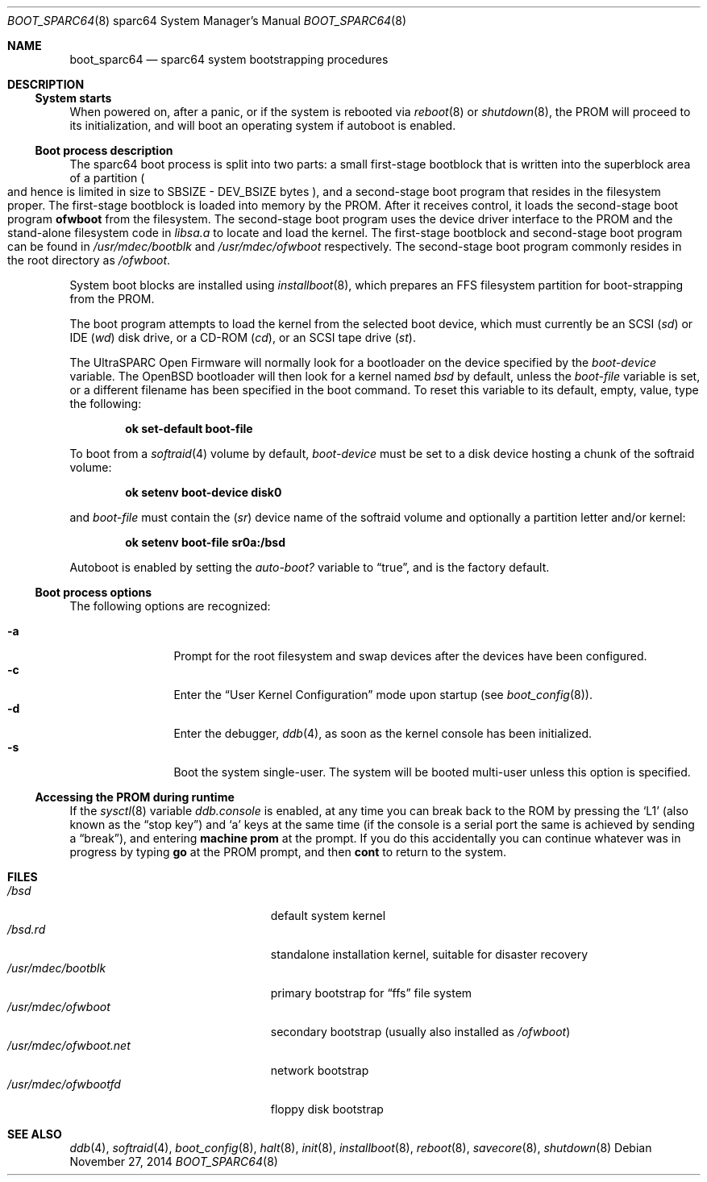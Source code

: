 .\"	$OpenBSD: boot_sparc64.8,v 1.15 2014/11/27 14:57:36 schwarze Exp $
.\"
.\" Copyright (c) 1992, 1993
.\"	The Regents of the University of California.  All rights reserved.
.\"
.\" Redistribution and use in source and binary forms, with or without
.\" modification, are permitted provided that the following conditions
.\" are met:
.\" 1. Redistributions of source code must retain the above copyright
.\"    notice, this list of conditions and the following disclaimer.
.\" 2. Redistributions in binary form must reproduce the above copyright
.\"    notice, this list of conditions and the following disclaimer in the
.\"    documentation and/or other materials provided with the distribution.
.\" 3. Neither the name of the University nor the names of its contributors
.\"    may be used to endorse or promote products derived from this software
.\"    without specific prior written permission.
.\"
.\" THIS SOFTWARE IS PROVIDED BY THE REGENTS AND CONTRIBUTORS ``AS IS'' AND
.\" ANY EXPRESS OR IMPLIED WARRANTIES, INCLUDING, BUT NOT LIMITED TO, THE
.\" IMPLIED WARRANTIES OF MERCHANTABILITY AND FITNESS FOR A PARTICULAR PURPOSE
.\" ARE DISCLAIMED.  IN NO EVENT SHALL THE REGENTS OR CONTRIBUTORS BE LIABLE
.\" FOR ANY DIRECT, INDIRECT, INCIDENTAL, SPECIAL, EXEMPLARY, OR CONSEQUENTIAL
.\" DAMAGES (INCLUDING, BUT NOT LIMITED TO, PROCUREMENT OF SUBSTITUTE GOODS
.\" OR SERVICES; LOSS OF USE, DATA, OR PROFITS; OR BUSINESS INTERRUPTION)
.\" HOWEVER CAUSED AND ON ANY THEORY OF LIABILITY, WHETHER IN CONTRACT, STRICT
.\" LIABILITY, OR TORT (INCLUDING NEGLIGENCE OR OTHERWISE) ARISING IN ANY WAY
.\" OUT OF THE USE OF THIS SOFTWARE, EVEN IF ADVISED OF THE POSSIBILITY OF
.\" SUCH DAMAGE.
.\"
.\"     @(#)boot_sparc.8	8.2 (Berkeley) 4/19/94
.\"
.Dd $Mdocdate: November 27 2014 $
.Dt BOOT_SPARC64 8 sparc64
.Os
.Sh NAME
.Nm boot_sparc64
.Nd sparc64 system bootstrapping procedures
.Sh DESCRIPTION
.Ss System starts
When powered on, after a panic, or if the system is rebooted via
.Xr reboot 8
or
.Xr shutdown 8 ,
the PROM will proceed to its initialization, and will boot an operating
system if autoboot is enabled.
.Ss Boot process description
The sparc64 boot process is split into two parts: a small first-stage bootblock
that is written into the superblock area of a partition
.Po
and hence is limited in size to SBSIZE - DEV_BSIZE bytes
.Pc ,
and a second-stage boot program that resides in the filesystem proper.
The first-stage bootblock is loaded into memory by the PROM.
After it receives control, it loads the second-stage boot program
.Sy ofwboot
from the filesystem.
The second-stage boot program uses the device driver interface to
the PROM and the stand-alone filesystem code in
.Pa libsa.a
to locate and load the kernel.
The first-stage bootblock and second-stage boot program can be found in
.Pa /usr/mdec/bootblk
and
.Pa /usr/mdec/ofwboot
respectively.
The second-stage boot program commonly resides in the root directory as
.Pa /ofwboot .
.Pp
System boot blocks are installed using
.Xr installboot 8 ,
which prepares an FFS filesystem partition for boot-strapping from the PROM.
.Pp
The boot program attempts to load the kernel from the selected
boot device, which must currently be an SCSI
.Pq Pa sd
or IDE
.Pq Pa wd
disk drive, or a CD-ROM
.Pq Pa cd ,
or an SCSI tape drive
.Pq Pa st .
.Pp
The UltraSPARC Open Firmware
will normally look for a bootloader on the device specified by the
.Va boot-device
variable.
The
.Ox
bootloader will then look for a kernel named
.Pa bsd
by default, unless the
.Va boot-file
variable is set, or a different filename has been specified
in the boot command.
To reset this variable to its default, empty, value, type the following:
.Pp
.D1 Sy ok Li set-default boot-file
.Pp
To boot from a
.Xr softraid 4
volume by default,
.Va boot-device
must be set to a disk device hosting a chunk of the softraid volume:
.Pp
.D1 Sy ok Li setenv boot-device disk0
.Pp
and
.Va boot-file
must contain the
.Pq Pa sr
device name of the softraid volume and optionally a partition letter
and/or kernel:
.Pp
.D1 Sy ok Li setenv boot-file sr0a:/bsd
.Pp
Autoboot is enabled by setting the
.Va auto-boot?\&
variable to
.Dq true ,
and is the factory default.
.Ss Boot process options
The following options are recognized:
.Pp
.Bl -tag -width "-XXX" -offset indent -compact
.It Fl a
Prompt for the root filesystem and swap devices after the devices have
been configured.
.It Fl c
Enter the
.Dq User Kernel Configuration
mode upon startup
.Pq see Xr boot_config 8 .
.It Fl d
Enter the debugger,
.Xr ddb 4 ,
as soon as the kernel console has been initialized.
.It Fl s
Boot the system single-user.
The system will be booted multi-user unless this option is specified.
.El
.Ss Accessing the PROM during runtime
If the
.Xr sysctl 8
variable
.Va ddb.console
is enabled, at any time you can break back to the ROM by pressing the
.Sq L1
.Pq also known as the Dq stop key
and
.Sq a
keys at the same time (if the console is a serial port the same is
achieved by sending a
.Dq break ) ,
and entering
.Ic machine prom
at the prompt.
If you do this accidentally you can continue whatever was in progress
by typing
.Ic go
at the PROM prompt, and then
.Ic cont
to return to the system.
.Sh FILES
.Bl -tag -width /usr/mdec/ofwboot.net -compact
.It Pa /bsd
default system kernel
.It Pa /bsd.rd
standalone installation kernel, suitable for disaster recovery
.It Pa /usr/mdec/bootblk
primary bootstrap for
.Dq ffs
file system
.It Pa /usr/mdec/ofwboot
secondary bootstrap (usually also installed as
.Pa /ofwboot )
.It Pa /usr/mdec/ofwboot.net
network bootstrap
.It Pa /usr/mdec/ofwbootfd
floppy disk bootstrap
.El
.Sh SEE ALSO
.Xr ddb 4 ,
.Xr softraid 4 ,
.Xr boot_config 8 ,
.Xr halt 8 ,
.Xr init 8 ,
.Xr installboot 8 ,
.Xr reboot 8 ,
.Xr savecore 8 ,
.Xr shutdown 8
